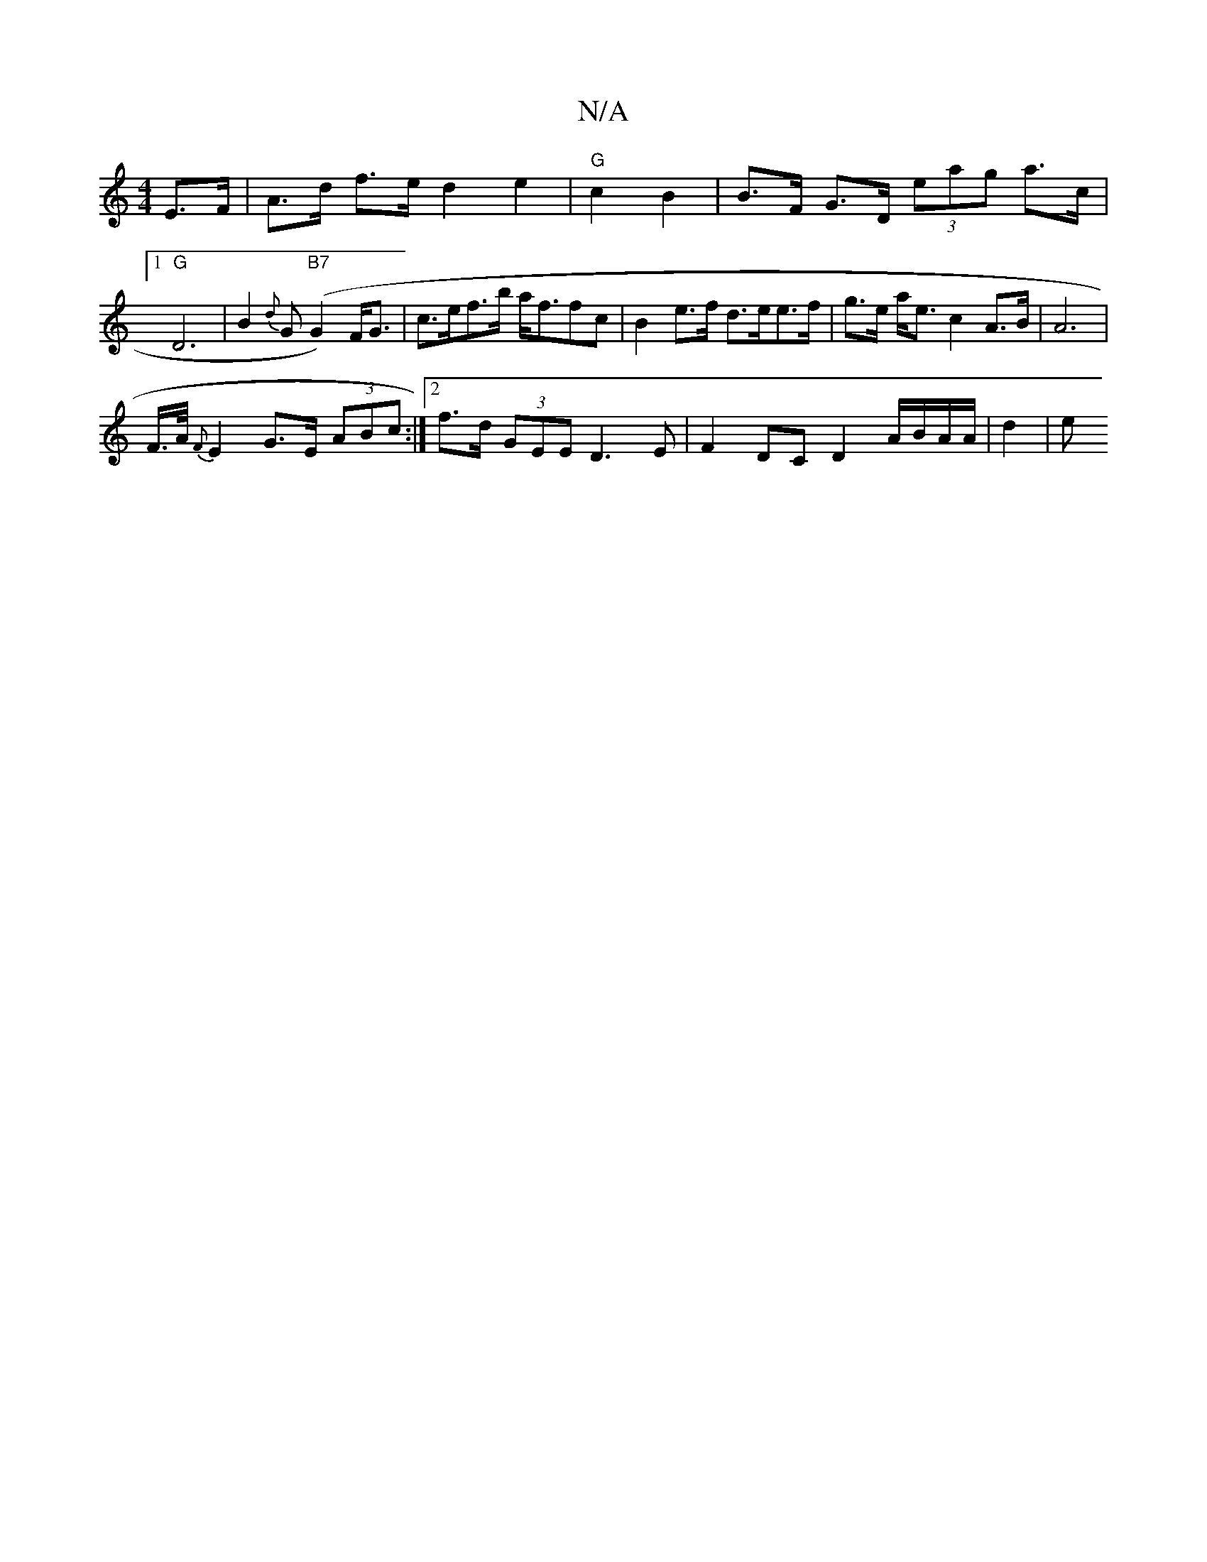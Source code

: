X:1
T:N/A
M:4/4
R:N/A
K:Cmajor
2 E>F | A>d f>e d2 e2 | "G"c2 B2 | B>F G>D (3eag a>c |1 "G" D6|B2{d}G "B7"(G2)F<G |c>ef>b a<ffc|B2 e>f d>ee>f | g>e a<e c2A>B | A6 |
F/>A/ {F}E2 G>E (3ABc :|2 f>d (3GEE D3E | F2 DC D2 A/B/A/A/ | d2 |e